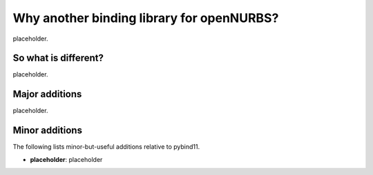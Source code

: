 .. _why:

Why another binding library for openNURBS?
==========================================

placeholder.

So what is different?
---------------------

placeholder.

.. _major_additions:

Major additions
---------------

placeholder.

.. _minor_additions:

Minor additions
---------------

The following lists minor-but-useful additions relative to pybind11.

- **placeholder**: placeholder
